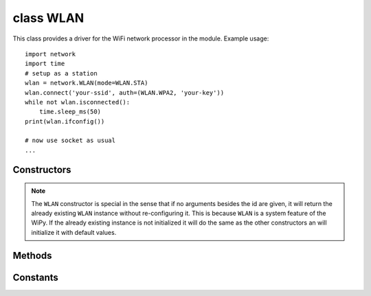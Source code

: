
class WLAN
==========

This class provides a driver for the WiFi network processor in the module. Example usage::

    import network
    import time
    # setup as a station
    wlan = network.WLAN(mode=WLAN.STA)
    wlan.connect('your-ssid', auth=(WLAN.WPA2, 'your-key'))
    while not wlan.isconnected():
        time.sleep_ms(50)
    print(wlan.ifconfig())

    # now use socket as usual
    ...

Constructors
------------

.. class:: WLAN(id=0, ...)

   Create a WLAN object, and optionally configure it. See ``init`` for params of configuration.

.. note::

   The ``WLAN`` constructor is special in the sense that if no arguments besides the id are given,
   it will return the already existing ``WLAN`` instance without re-configuring it. This is
   because ``WLAN`` is a system feature of the WiPy. If the already existing instance is not
   initialized it will do the same as the other constructors an will initialize it with default
   values.

Methods
-------

.. method:: wlan.init(mode, \*, ssid, auth, channel, antenna)

   Set or get the WiFi network processor configuration.

   Arguments are:

     - ``mode`` can be either ``WLAN.STA`` or ``WLAN.AP``.
     - ``ssid`` is a string with the ssid name. Only needed when mode is ``WLAN.AP``.
     - ``auth`` is a tuple with (sec, key). Security can be ``None``, ``WLAN.WEP``,
       ``WLAN.WPA`` or ``WLAN.WPA2``. The key is a string with the network password.
       If ``sec`` is ``WLAN.WEP`` the key must be a string representing hexadecimal
       values (e.g. 'ABC1DE45BF'). Only needed when mode is ``WLAN.AP``.
     - ``channel`` a number in the range 1-11. Only needed when mode is ``WLAN.AP``.
     - ``antenna`` selects between the internal and the external antenna. Can be either
       ``WLAN.INT_ANT`` or ``WLAN.EXT_ANT``.

   For example, you can do::

      # create and configure as an access point
      wlan.init(mode=WLAN.AP, ssid='wipy-wlan', auth=(WLAN.WPA2,'www.wipy.io'), channel=7, antenna=WLAN.INT_ANT)

   or::

      # configure as an station
      wlan.init(mode=WLAN.STA)

.. method:: wlan.connect(ssid, \*, auth=None, bssid=None, timeout=None)

   Connect to a wifi access point using the given SSID, and other security
   parameters.

      - ``auth`` is a tuple with (sec, key). Security can be ``None``, ``WLAN.WEP``,
        ``WLAN.WPA`` or ``WLAN.WPA2``. The key is a string with the network password.
        If ``sec`` is ``WLAN.WEP`` the key must be a string representing hexadecimal
        values (e.g. 'ABC1DE45BF').
      - ``bssid`` is the MAC address of the AP to connect to. Useful when there are several
        APs with the same ssid.
      - ``timeout`` is the maximum time in milliseconds to wait for the connection to succeed.

.. method:: wlan.scan()

   Performs a network scan and returns a list of named tuples with (ssid, bssid, sec, channel, rssi).
   Note that channel is always ``None`` since this info is not provided by the WiPy.

.. method:: wlan.disconnect()

   Disconnect from the wifi access point.

.. method:: wlan.isconnected()

   In case of STA mode, returns ``True`` if connected to a wifi access point and has a valid IP address.
   In AP mode returns ``True`` when a station is connected, ``False`` otherwise.

.. method:: wlan.ifconfig(if_id=0, config=['dhcp' or configtuple])

   With no parameters given eturns a 4-tuple of ``(ip, subnet_mask, gateway, DNS_server)``.

   if ``'dhcp'`` is passed as a parameter then the DHCP client is enabled and the IP params
   are negotiated with the AP.

   If the 4-tuple config is given then a static IP is configured. For instance::

      wlan.ifconfig(config=('192.168.0.4', '255.255.255.0', '192.168.0.1', '8.8.8.8'))

.. method:: wlan.mode([mode])

   Get or set the WLAN mode.

.. method:: wlan.ssid([ssid])

   Get or set the SSID when in AP mode.

.. method:: wlan.auth([auth])

   Get or set the authentication type when in AP mode.

.. method:: wlan.channel([channel])

   Get or set the channel (only applicable in AP mode).

.. method:: wlan.antenna([antenna])

   Get or set the antenna type (external or internal).

.. only:: port_wipy

    .. method:: wlan.mac([mac_addr])

       Get or set a 6-byte long bytes object with the MAC address.

    .. method:: wlan.irq(\*, handler, wake)

        Create a callback to be triggered when a WLAN event occurs during ``machine.SLEEP``
        mode. Events are triggered by socket activity or by WLAN connection/disconnection.

            - ``handler`` is the function that gets called when the irq is triggered.
            - ``wake`` must be ``machine.SLEEP``.

        Returns an irq object.

.. only:: port_2wipy or port_lopy or port_pycom_esp32

    .. method:: wlan.mac()

       Get a 6-byte long ``bytes`` object with the WiFI MAC address.

Constants
---------

.. data:: WLAN.STA
.. data:: WLAN.AP

   selects the WLAN mode

.. data:: WLAN.WEP
.. data:: WLAN.WPA
.. data:: WLAN.WPA2

   selects the network security

.. data:: WLAN.INT_ANT
.. data:: WLAN.EXT_ANT

   selects the antenna type

